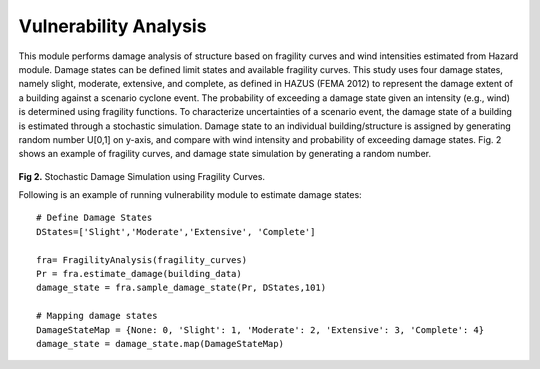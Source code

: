 .. raw:: latex

    \newpage

Vulnerability Analysis
======================================
This module performs damage analysis of structure based on fragility curves and wind intensities estimated from Hazard module. Damage states can be defined limit states and available fragility curves. This study uses four damage states, namely slight, moderate, extensive, and complete, as defined in HAZUS (FEMA 2012) to represent the damage extent of a building against a scenario cyclone event. The probability of exceeding a damage state given an intensity (e.g., wind) is determined using fragility functions. To characterize uncertainties of a scenario event, the damage state of a building is estimated through a stochastic simulation. Damage state to an individual building/structure is assigned by generating random number U[0,1] on y-axis, and compare with wind intensity and probability of exceeding damage states. Fig. 2 shows an example of fragility curves, and damage state simulation by generating a random number. 


.. figure:: figures/DS_simulation.png
   :scale: 40%
   :alt: Logo

**Fig 2.** Stochastic Damage Simulation using Fragility Curves.


Following is an example of running vulnerability module to estimate damage states::

    # Define Damage States
    DStates=['Slight','Moderate','Extensive', 'Complete']

    fra= FragilityAnalysis(fragility_curves)
    Pr = fra.estimate_damage(building_data)
    damage_state = fra.sample_damage_state(Pr, DStates,101)
  
    # Mapping damage states
    DamageStateMap = {None: 0, 'Slight': 1, 'Moderate': 2, 'Extensive': 3, 'Complete': 4}
    damage_state = damage_state.map(DamageStateMap)


